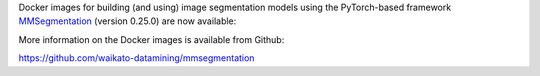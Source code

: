 .. title: MMSegmentation 0.25.0 Docker images available
.. slug: 2022-06-30-mmsegmentation
.. date: 2022-06-30 10:12:00 UTC+12:00
.. tags: release
.. category: docker
.. link: 
.. description: 
.. type: text

Docker images for building (and using) image segmentation models using the PyTorch-based framework
`MMSegmentation <https://github.com/open-mmlab/mmsegmentation>`__ (version 0.25.0) are now available:

More information on the Docker images is available from Github:

`https://github.com/waikato-datamining/mmsegmentation <https://github.com/waikato-datamining/mmsegmentation>`__
